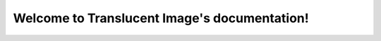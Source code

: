 .. Translucent Image documentation master file, created by
   sphinx-quickstart on Wed Aug 30 15:02:43 2017.
   You can adapt this file completely to your liking, but it should at least
   contain the root `toctree` directive.

Welcome to Translucent Image's documentation!
=============================================

